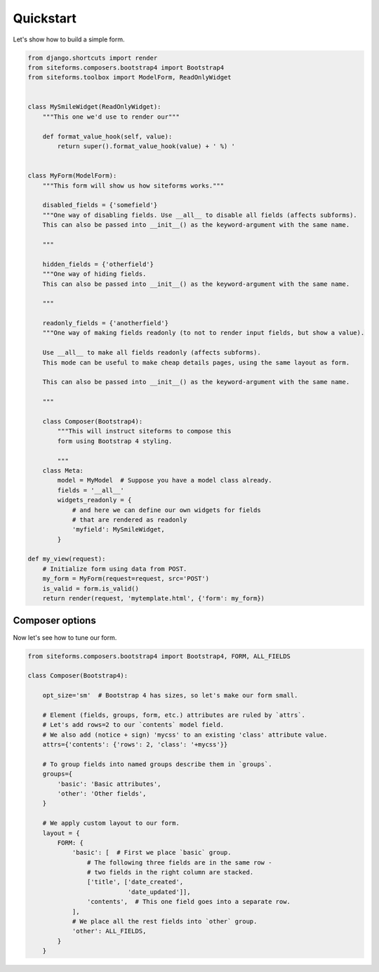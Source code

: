 Quickstart
==========

Let's show how to build a simple form.

.. code-block:: python

    from django.shortcuts import render
    from siteforms.composers.bootstrap4 import Bootstrap4
    from siteforms.toolbox import ModelForm, ReadOnlyWidget


    class MySmileWidget(ReadOnlyWidget):
        """This one we'd use to render our"""

        def format_value_hook(self, value):
            return super().format_value_hook(value) + ' %) '


    class MyForm(ModelForm):
        """This form will show us how siteforms works."""

        disabled_fields = {'somefield'}
        """One way of disabling fields. Use __all__ to disable all fields (affects subforms).
        This can also be passed into __init__() as the keyword-argument with the same name.

        """

        hidden_fields = {'otherfield'}
        """One way of hiding fields.
        This can also be passed into __init__() as the keyword-argument with the same name.

        """

        readonly_fields = {'anotherfield'}
        """One way of making fields readonly (to not to render input fields, but show a value).

        Use __all__ to make all fields readonly (affects subforms).
        This mode can be useful to make cheap details pages, using the same layout as form.

        This can also be passed into __init__() as the keyword-argument with the same name.

        """

        class Composer(Bootstrap4):
            """This will instruct siteforms to compose this
            form using Bootstrap 4 styling.

            """
        class Meta:
            model = MyModel  # Suppose you have a model class already.
            fields = '__all__'
            widgets_readonly = {
                # and here we can define our own widgets for fields
                # that are rendered as readonly
                'myfield': MySmileWidget,
            }

    def my_view(request):
        # Initialize form using data from POST.
        my_form = MyForm(request=request, src='POST')
        is_valid = form.is_valid()
        return render(request, 'mytemplate.html', {'form': my_form})


Composer options
~~~~~~~~~~~~~~~~

Now let's see how to tune our form.

.. code-block:: python

    from siteforms.composers.bootstrap4 import Bootstrap4, FORM, ALL_FIELDS

    class Composer(Bootstrap4):

        opt_size='sm'  # Bootstrap 4 has sizes, so let's make our form small.

        # Element (fields, groups, form, etc.) attributes are ruled by `attrs`.
        # Let's add rows=2 to our `contents` model field.
        # We also add (notice + sign) 'mycss' to an existing 'class' attribute value.
        attrs={'contents': {'rows': 2, 'class': '+mycss'}}

        # To group fields into named groups describe them in `groups`.
        groups={
            'basic': 'Basic attributes',
            'other': 'Other fields',
        }

        # We apply custom layout to our form.
        layout = {
            FORM: {
                'basic': [  # First we place `basic` group.
                    # The following three fields are in the same row -
                    # two fields in the right column are stacked.
                    ['title', ['date_created',
                               'date_updated']],
                    'contents',  # This one field goes into a separate row.
                ],
                # We place all the rest fields into `other` group.
                'other': ALL_FIELDS,
            }
        }

